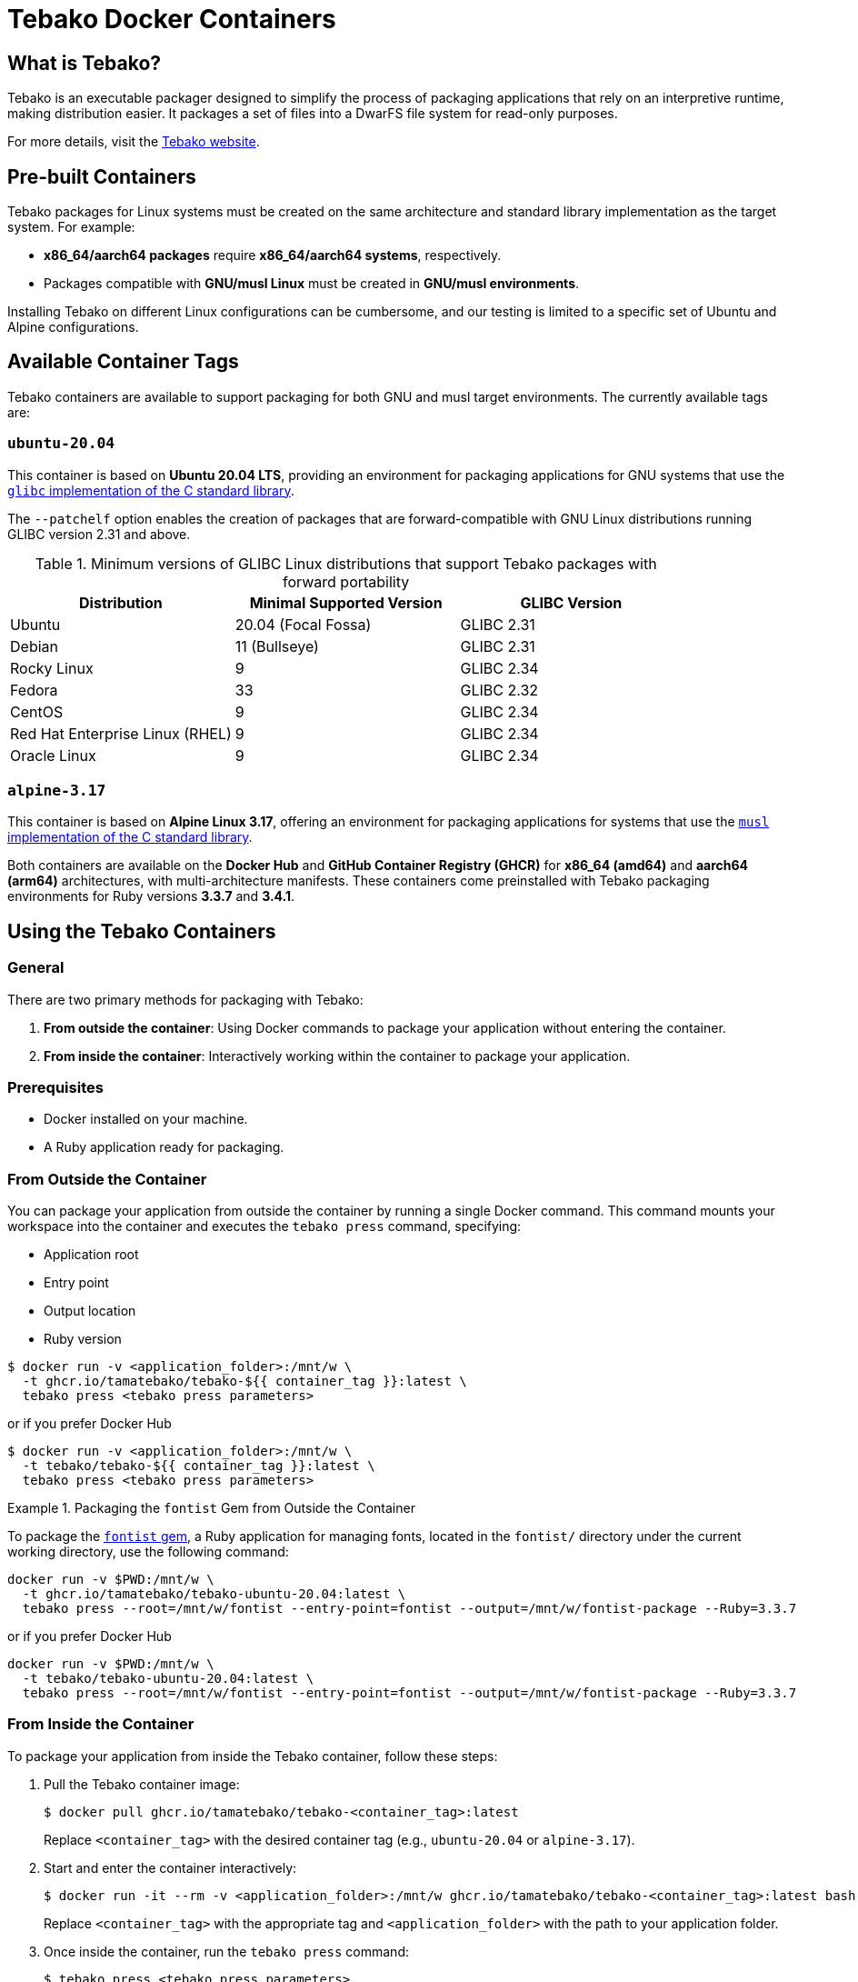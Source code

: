 = Tebako Docker Containers

== What is Tebako?

Tebako is an executable packager designed to simplify the process of packaging applications that rely on an interpretive runtime, making distribution easier.
It packages a set of files into a DwarFS file system for read-only purposes.

For more details, visit the https://www.tebako.org[Tebako website].

== Pre-built Containers

Tebako packages for Linux systems must be created on the same architecture and standard library implementation as the target system. For example:

- **x86_64/aarch64 packages** require **x86_64/aarch64 systems**, respectively.
- Packages compatible with **GNU/musl Linux** must be created in **GNU/musl environments**.

Installing Tebako on different Linux configurations can be cumbersome, and our testing is limited to a specific set of Ubuntu and Alpine configurations.

== Available Container Tags

Tebako containers are available to support packaging for both GNU and musl target environments. The currently available tags are:

=== `ubuntu-20.04`

This container is based on **Ubuntu 20.04 LTS**, providing an environment for packaging applications for GNU systems that use the https://sourceware.org/glibc[`glibc` implementation of the C standard library].

The `--patchelf` option enables the creation of packages that are forward-compatible with GNU Linux distributions running GLIBC version 2.31 and above.

.Minimum versions of GLIBC Linux distributions that support Tebako packages with forward portability
[cols="3", options="header"]
|===
| Distribution | Minimal Supported Version | GLIBC Version
| Ubuntu | 20.04 (Focal Fossa) | GLIBC 2.31
| Debian | 11 (Bullseye) | GLIBC 2.31
| Rocky Linux | 9 | GLIBC 2.34
| Fedora | 33 | GLIBC 2.32
| CentOS | 9 | GLIBC 2.34
| Red Hat Enterprise Linux (RHEL) | 9 | GLIBC 2.34
| Oracle Linux | 9 | GLIBC 2.34
|===

=== `alpine-3.17`

This container is based on **Alpine Linux 3.17**, offering an environment for packaging applications for systems that use the https://musl.libc.org[`musl` implementation of the C standard library].

Both containers are available on the **Docker Hub** and **GitHub Container Registry (GHCR)** for **x86_64 (amd64)** and **aarch64 (arm64)** architectures, with multi-architecture manifests.
These containers come preinstalled with Tebako packaging environments for Ruby versions **3.3.7** and **3.4.1**.

== Using the Tebako Containers

=== General

There are two primary methods for packaging with Tebako:

1. **From outside the container**: Using Docker commands to package your application without entering the container.
2. **From inside the container**: Interactively working within the container to package your application.

=== Prerequisites

- Docker installed on your machine.
- A Ruby application ready for packaging.

=== From Outside the Container

You can package your application from outside the container by running a single Docker command. This command mounts your workspace into the container and executes the `tebako press` command, specifying:

- Application root
- Entry point
- Output location
- Ruby version

[source,sh]
----
$ docker run -v <application_folder>:/mnt/w \
  -t ghcr.io/tamatebako/tebako-${{ container_tag }}:latest \
  tebako press <tebako press parameters>
----

or if you prefer Docker Hub
[source,sh]
----
$ docker run -v <application_folder>:/mnt/w \
  -t tebako/tebako-${{ container_tag }}:latest \
  tebako press <tebako press parameters>
----


.Packaging the `fontist` Gem from Outside the Container
[example]
====
To package the https://github.com/fontists/fontist[`fontist` gem], a Ruby application for managing fonts, located in the `fontist/` directory under the current working directory, use the following command:

[source,sh]
----
docker run -v $PWD:/mnt/w \
  -t ghcr.io/tamatebako/tebako-ubuntu-20.04:latest \
  tebako press --root=/mnt/w/fontist --entry-point=fontist --output=/mnt/w/fontist-package --Ruby=3.3.7
----

or if you prefer Docker Hub
[source,sh]
----
docker run -v $PWD:/mnt/w \
  -t tebako/tebako-ubuntu-20.04:latest \
  tebako press --root=/mnt/w/fontist --entry-point=fontist --output=/mnt/w/fontist-package --Ruby=3.3.7
----
====

=== From Inside the Container

To package your application from inside the Tebako container, follow these steps:

1. Pull the Tebako container image:
+
[source,sh]
----
$ docker pull ghcr.io/tamatebako/tebako-<container_tag>:latest
----
+
Replace `<container_tag>` with the desired container tag (e.g., `ubuntu-20.04` or `alpine-3.17`).

2. Start and enter the container interactively:
+
[source,sh]
----
$ docker run -it --rm -v <application_folder>:/mnt/w ghcr.io/tamatebako/tebako-<container_tag>:latest bash
----
+
Replace `<container_tag>` with the appropriate tag and `<application_folder>` with the path to your application folder.

3. Once inside the container, run the `tebako press` command:
+
[source,sh]
----
$ tebako press <tebako press parameters>
----

.Packaging the `fontist` Gem from Inside the Container
[example]
====
To package the https://github.com/fontists/fontist[`fontist` gem], located in the `fontist/` directory under the current working directory, use the following commands:

[source,sh]
----
# Start and enter the container
$ docker run -it --rm -v $PWD:/mnt/w ghcr.io/tamatebako/tebako-<container_tag>:latest bash

# Run this after entering the container
$ tebako press --root=/mnt/w/fontist --entry-point=fontist --output=/mnt/w/fontist-package --Ruby=3.3.7
----
====

`Gemspec` files often specify the files included in the gem using `git ls-files`. When packaging from inside the container, the container's instance of `git` will be used to resolve these files.

If you use a mounted host directory for packaging, the container's instance of `git` won't be able to use it by default.
To resolve this, you shall alter the container's configuration by running the following command before packaging:

[source,sh]
----
git config --global --add safe.directory <source>
----
(Thanks to https://github.com/bradgessler[bradgessler] for suggestion)

Packaging from inside the container is primarily designed to support CI environments like GitHub Actions (GHA) or Cirrus CI. It provides a complete packaging environment that
does not require any additional installations, making it ideal for automated workflows.

=== Samples

* https://github.com/tamatebako/tebako-ci-containers/blob/main/.github/workflows/build-containers.yml[Tebako CI Containers GitHub Actions workflow]
includes examples featuring packaging of fontist gem.
* https://github.com/tamatebako/tebako-samples[Tebako samples repository] includes tutorial with basic Tebako CI containers examples and advanced workflows that show
how to package Sinatra and Ruby on Rails applications.

== License

Copyright Ribose. All rights reserved.

This work is licensed under the 2-Clause BSD License.
